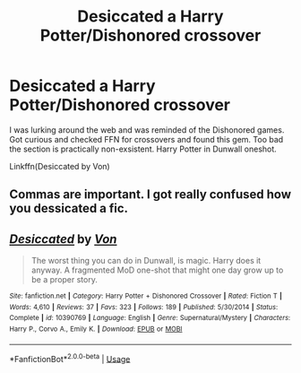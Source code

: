 #+TITLE: Desiccated a Harry Potter/Dishonored crossover

* Desiccated a Harry Potter/Dishonored crossover
:PROPERTIES:
:Author: firingmahlazors
:Score: 10
:DateUnix: 1563609784.0
:DateShort: 2019-Jul-20
:FlairText: Recommendation
:END:
I was lurking around the web and was reminded of the Dishonored games. Got curious and checked FFN for crossovers and found this gem. Too bad the section is practically non-exsistent. Harry Potter in Dunwall oneshot.

Linkffn(Desiccated by Von)


** Commas are important. I got really confused how you dessicated a fic.
:PROPERTIES:
:Author: SurbhitSrivastava
:Score: 3
:DateUnix: 1563630112.0
:DateShort: 2019-Jul-20
:END:


** [[https://www.fanfiction.net/s/10390769/1/][*/Desiccated/*]] by [[https://www.fanfiction.net/u/10091/Von][/Von/]]

#+begin_quote
  The worst thing you can do in Dunwall, is magic. Harry does it anyway. A fragmented MoD one-shot that might one day grow up to be a proper story.
#+end_quote

^{/Site/:} ^{fanfiction.net} ^{*|*} ^{/Category/:} ^{Harry} ^{Potter} ^{+} ^{Dishonored} ^{Crossover} ^{*|*} ^{/Rated/:} ^{Fiction} ^{T} ^{*|*} ^{/Words/:} ^{4,610} ^{*|*} ^{/Reviews/:} ^{37} ^{*|*} ^{/Favs/:} ^{323} ^{*|*} ^{/Follows/:} ^{189} ^{*|*} ^{/Published/:} ^{5/30/2014} ^{*|*} ^{/Status/:} ^{Complete} ^{*|*} ^{/id/:} ^{10390769} ^{*|*} ^{/Language/:} ^{English} ^{*|*} ^{/Genre/:} ^{Supernatural/Mystery} ^{*|*} ^{/Characters/:} ^{Harry} ^{P.,} ^{Corvo} ^{A.,} ^{Emily} ^{K.} ^{*|*} ^{/Download/:} ^{[[http://www.ff2ebook.com/old/ffn-bot/index.php?id=10390769&source=ff&filetype=epub][EPUB]]} ^{or} ^{[[http://www.ff2ebook.com/old/ffn-bot/index.php?id=10390769&source=ff&filetype=mobi][MOBI]]}

--------------

*FanfictionBot*^{2.0.0-beta} | [[https://github.com/tusing/reddit-ffn-bot/wiki/Usage][Usage]]
:PROPERTIES:
:Author: FanfictionBot
:Score: 1
:DateUnix: 1563609799.0
:DateShort: 2019-Jul-20
:END:
